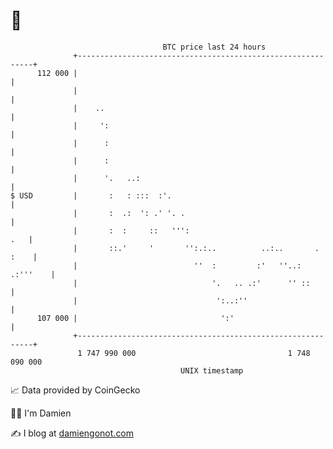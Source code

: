 * 👋

#+begin_example
                                     BTC price last 24 hours                    
                 +------------------------------------------------------------+ 
         112 000 |                                                            | 
                 |                                                            | 
                 |    ..                                                      | 
                 |     ':                                                     | 
                 |      :                                                     | 
                 |      :                                                     | 
                 |      '.   ..:                                              | 
   $ USD         |       :   : :::  :'.                                       | 
                 |       :  .:  ': .' '. .                                    | 
                 |       :  :     ::   ''':                               .   | 
                 |       ::.'     '       '':.:..          ..:..       . :    | 
                 |                          ''  :         :'   ''..: .:'''    | 
                 |                              '.   .. .:'      '' ::        | 
                 |                               ':..:''                      | 
         107 000 |                                ':'                         | 
                 +------------------------------------------------------------+ 
                  1 747 990 000                                  1 748 090 000  
                                         UNIX timestamp                         
#+end_example
📈 Data provided by CoinGecko

🧑‍💻 I'm Damien

✍️ I blog at [[https://www.damiengonot.com][damiengonot.com]]
